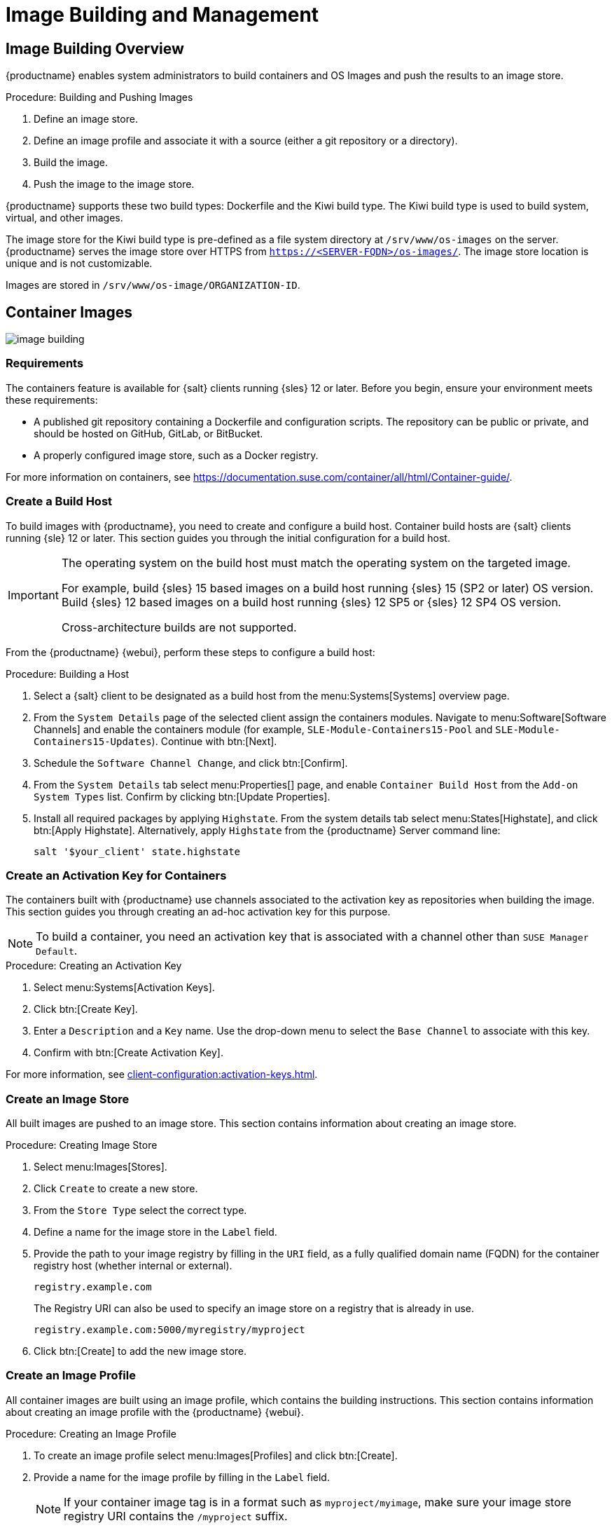 [[image-management]]
= Image Building and Management


[[at.images.overview]]
== Image Building Overview

{productname} enables system administrators to build containers and OS Images and push the results to an image store.

.Procedure: Building and Pushing Images
. Define an image store.
. Define an image profile and associate it with a source (either a git repository or a directory).
. Build the image.
. Push the image to the image store.

{productname} supports these two build types: Dockerfile and the Kiwi build type.
The Kiwi build type is used to build system, virtual, and other images.

The image store for the Kiwi build type is pre-defined as a file system directory at [path]``/srv/www/os-images`` on the server.
{productname} serves the image store over HTTPS from [literal]``https://<SERVER-FQDN>/os-images/``.
The image store location is unique and is not customizable.

Images are stored in [path]``/srv/www/os-image/ORGANIZATION-ID``.


[[at.images.docker]]
== Container Images

image::image-building.png[scaledwidth=80%]


[[at.images.docker.requirements]]
=== Requirements

The containers feature is available for {salt} clients running {sles} 12 or later.
Before you begin, ensure your environment meets these requirements:

* A published git repository containing a Dockerfile and configuration scripts.
  The repository can be public or private, and should be hosted on GitHub, GitLab, or BitBucket.
* A properly configured image store, such as a Docker registry.

For more information on containers, see https://documentation.suse.com/container/all/html/Container-guide/.


[[at.images.docker.buildhost]]
=== Create a Build Host

To build images with {productname}, you need to create and configure a build host.
Container build hosts are {salt} clients running {sle} 12 or later.
This section guides you through the initial configuration for a build host.

[IMPORTANT]
====
The operating system on the build host must match the operating system on the targeted image.

For example, build {sles}{nbsp}15 based images on a build host running {sles}{nbsp}15 (SP2 or later) OS version.
Build {sles}{nbsp}12 based images on a build host running {sles}{nbsp}12 SP5 or {sles}{nbsp}12 SP4 OS version.

Cross-architecture builds are not supported.
////
2022-05-12, ke: at least for now, according to feedback, this is unsupported:
For example, you must build Raspberry Pi {sles}{nbsp}15 SP3 images on a Raspberry Pi (aarch64 architecture) build host running {sles}{nbsp}15 SP3.
////
====

From the {productname} {webui}, perform these steps to configure a build host:

.Procedure: Building a Host
. Select a {salt} client to be designated as a build host from the menu:Systems[Systems] overview page.
. From the [guimenu]``System Details`` page of the selected client assign the containers modules.
  Navigate to menu:Software[Software Channels] and enable the containers module (for example, [guimenu]``SLE-Module-Containers15-Pool`` and [guimenu]``SLE-Module-Containers15-Updates``).
  Continue with btn:[Next].
. Schedule the [guimenu]`` Software Channel Change``, and click btn:[Confirm].
. From the [guimenu]``System Details`` tab select menu:Properties[] page, and enable ``Container Build Host`` from the [guimenu]``Add-on System Types`` list.
  Confirm by clicking btn:[Update Properties].
. Install all required packages by applying [systemitem]``Highstate``.
  From the system details tab select menu:States[Highstate], and click btn:[Apply Highstate].
  Alternatively, apply [systemitem]``Highstate`` from the {productname} Server command line:
+
----
salt '$your_client' state.highstate
----


[[at.images.docker.buildchannels]]
=== Create an Activation Key for Containers

The containers built with {productname} use channels associated to the activation key as repositories when building the image.
This section guides you through creating an ad-hoc activation key for this purpose.

[NOTE]
====
To build a container, you need an activation key that is associated with a channel other than `SUSE Manager Default`.
====

.Procedure: Creating an Activation Key
. Select menu:Systems[Activation Keys].
. Click btn:[Create Key].
. Enter a [guimenu]``Description`` and a [guimenu]``Key`` name.
  Use the drop-down menu to select the [guimenu]``Base Channel`` to associate with this key.
. Confirm with btn:[Create Activation Key].

For more information, see xref:client-configuration:activation-keys.adoc[].


[[at.images.docker.imagestore]]
=== Create an Image Store

All built images are pushed to an image store.
This section contains information about creating an image store.

.Procedure: Creating Image Store
. Select menu:Images[Stores].
. Click [guimenu]``Create`` to create a new store.
. From the [guimenu]``Store Type`` select the correct type.
. Define a name for the image store in the [guimenu]``Label`` field.
. Provide the path to your image registry by filling in the [guimenu]``URI`` field, as a fully qualified domain name (FQDN) for the container registry host (whether internal or external).
+
----
registry.example.com
----
+
The Registry URI can also be used to specify an image store on a registry that is already in use.
+
----
registry.example.com:5000/myregistry/myproject
----

. Click btn:[Create] to add the new image store.


[[at.images.docker.profile]]
=== Create an Image Profile

All container images are built using an image profile, which contains the building instructions.
This section contains information about creating an image profile with the {productname} {webui}.

.Procedure: Creating an Image Profile
. To create an image profile select menu:Images[Profiles] and click btn:[Create].
. Provide a name for the image profile by filling in the [guimenu]``Label`` field.
+
[NOTE]
====
If your container image tag is in a format such as `myproject/myimage`, make sure your image store registry URI contains the `/myproject` suffix.
====

. Use `Dockerfile` as the [guimenu]``Image Type``.
. Use the drop-down menu to select your registry from the [guimenu]``Target Image Store`` field.
. In the [guimenu]``Path`` field, type a GitHub, GitLab, or BitBucket repository URL.
  The path can also be a local directory on the build host.
  The URL should be [literal]``http``, [literal]``https``, or a token authentication URL.
  For GitHub or GitLab, use one of these formats:
+
.GitHub Path Options
* GitHub single user project repository
+
----
https://github.com/USER/project.git#branchname:folder
----
+
* GitHub organization project repository
+
----
https://github.com/ORG/project.git#branchname:folder
----
+
* GitHub token authentication
+

If your git repository is private, modify the profile's URL to include authentication.
Use this URL format to authenticate with a GitHub token:
+
----
https://USER:<AUTHENTICATION_TOKEN>@github.com/USER/project.git#master:/container/
----
+
.GitLab Path Options
* GitLab single user project repository
+
----
https://gitlab.example.com/USER/project.git#master:/container/
----
* GitLab groups project repository
+
----
https://gitlab.example.com/GROUP/project.git#master:/container/
----
* GitLab token authentication
+
If your git repository is private and not publicly accessible, you need to modify the profile's git URL to include authentication.
Use this URL format to authenticate with a GitLab token:
+
----
https://gitlab-ci-token:<AUTHENTICATION_TOKEN>@gitlab.example.com/USER/project.git#master:/container/
----
+

[IMPORTANT]
====
If you do not specify a git branch, the `master` branch is used by default.
If a `folder` is not specified, the image sources (Dockerfile sources) are expected to be in the root directory of the GitHub or GitLab checkout.
====

. Select an `Activation Key`.
  Activation keys ensure that images using a profile are assigned to the correct channel and packages.
+

[NOTE]
====
When you associate an activation key with an image profile you are ensuring any image using the profile uses the correct software channel and any packages in the channel.
====

. Click the btn:[Create] button.



[[at.images.docker.sourceexample]]
==== Example Dockerfile Sources

An Image Profile that can be reused is published at https://github.com/SUSE/manager-build-profiles.

[NOTE]
====
The [option]``ARG`` parameters ensure that the built image is associated with the desired repository served by {productname}.
The [option]``ARG`` parameters also allow you to build image versions of {sles} which may differ from the version of {sles} used by the build host itself.

For example: The [command]``ARG repo`` parameter and the [command]``echo`` command pointing to the repository file, creates and then injects the correct path into the repository file for the desired channel version.

The repository is determined by the activation key that you assigned to your image profile.
====

----
FROM registry.example.com/sles12sp2
MAINTAINER Tux Administrator "tux@example.com"

### Begin: These lines are required for use with {productname}

ARG repo
ARG cert

# Add the correct certificate
RUN echo "$cert" > /etc/pki/trust/anchors/RHN-ORG-TRUSTED-SSL-CERT.pem

# Update certificate trust store
RUN update-ca-certificates

# Add the repository path to the image
RUN echo "$repo" > /etc/zypp/repos.d/susemanager:dockerbuild.repo

### End: These lines are required for use with {productname}

# Add the package script
ADD add_packages.sh /root/add_packages.sh

# Run the package script
RUN /root/add_packages.sh

# After building remove the repository path from image
RUN rm -f /etc/zypp/repos.d/susemanager:dockerbuild.repo
----

==== Using Custom Info Key-value Pairs as Docker `buildargs`

You can assign custom info key-value pairs to attach information to the image profiles.
Additionally, these key-value pairs are passed to the Docker build command as `buildargs`.

For more information about the available custom info keys and creating additional ones, see xref:reference:systems/custom-system-info.adoc[].


[[at.images.docker.building]]
=== Build an image


There are two ways to build an image.
The first way is to create it from scratch. 
To do that, select menu:Images[Build] from the left navigation bar, or click the build icon in the menu:Images[Profiles] list and follow the procedure.

.Procedure: Building an image
. Select menu:Images[Build].
. Add a different tag name if you want a version other than the default ``latest`` (only relevant to containers).
. Select [guimenu]``Build Profile`` and [guimenu]``Build Host``.
+

[NOTE]
====
Notice the [guimenu]``Profile Summary`` to the right of the build fields.
When you have selected a build profile, detailed information about the selected profile is displayed in this area.
====

. To schedule a build click the btn:[Build] button.


[[at.images.docker.importing]]
=== Import an Image

The second way to build an image is to import and inspect arbitrary images.
To do that, select menu:Images[Image List] from the left navigation bar.
Complete the text boxes of the [guimenu]``Import`` dialog.
When it has processed, the imported image is listed on the [guimenu]``Image List`` page.

.Procedure: Importing an Image
. From menu:Images[Image list] click btn:[Import] to open the [guimenu]``Import Image`` dialog.
. In the [guimenu]``Import Image`` dialog complete these fields:
+

Image store:::
The registry from where the image is pulled for inspection.

Image name:::
The name of the image in the registry.

Image version:::
The version of the image in the registry.

Build host:::
The build host that pulls and inspects the image.

Activation key:::
The activation key that provides the path to the software channel that the image is inspected with.

. For confirmation, click btn:[Import].

The entry for the image is created in the database, and an ``Inspect Image`` action on {productname} is scheduled.

When it has been processed, you can find the imported image in the ``Image List``.
It has a different icon in the ``Build`` column, to indicate that the image is imported.
The status icon for the imported image can also be seen on the ``Overview`` tab for the image.



[[at.images.docker.troubleshooting]]
=== Troubleshooting


These are some known problems when working with images:

* HTTPS certificates to access the registry or the git repositories should be deployed to the client by a custom state file.
* SSH git access using Docker is currently unsupported.



[[at.images.kiwi]]
== OS Images

OS Images are built by the Kiwi build system.
The output image is customizable and can be PXE, QCOW2, LiveCD, or other types of images.

For more information about the Kiwi build system, see the https://osinside.github.io/kiwi/[Kiwi documentation].



[[at.images.kiwi.requirements]]
=== Requirements

The Kiwi image building feature is available for {salt} clients running {sles}{nbsp}12 and {sles}{nbsp}11.
//SLE15 images support is not yet released for SUMA4, but is part of SUMA4.0.4 as tech preview
//From {sles}{nbsp}15, ``kiwi-ng`` is used instead of the legacy Kiwi.

Kiwi image configuration files and configuration scripts must be accessible in one of these locations:

* Git repository
* HTTP or HTTPS hosted tar archive
* Local directory on the build host

For an example of a complete Kiwi repository served by git, see https://github.com/SUSE/manager-build-profiles/tree/master/OSImage.

[NOTE]
====
You need at least 1{nbsp}GB of RAM available for hosts running OS Images built with Kiwi.
Disk space depends on the actual size of the image.
For more information, see the documentation of the underlying system.
====



[[at.images.kiwi.buildhost]]
=== Create a Build Host

To build all kinds of images with {productname}, create and configure a build host.
OS Image build hosts are {salt} clients running on {sles}{nbsp}15 (SP2 or later) or {sles}{nbsp}12 (SP4 or later).

This procedure guides you through the initial configuration for a build host.

[IMPORTANT]
====
The operating system on the build host must match the operating system on the targeted image.

For example, build {sles}{nbsp}15 based images on a build host running  {sles}{nbsp}15 (SP2 or later) OS version.
Build {sles}{nbsp}12 based images on a build host running {sles}{nbsp}12 SP5 or {sles}{nbsp}12 SP4 OS version.

Cross-architecture builds are not possible.
For example, you must build Raspberry PI {sles}{nbsp}15 SP3 image on a Raspberry PI (aarch64 architecture) build host running {sles}{nbsp}15 SP3.
====


.Procedure: Configure the Build Host in the {productname} {webui}
. Select a client to be designated as a build host from the menu:Systems[Overview] page.
. Navigate to the menu:System Details[Properties] tab, and check the [guimenu]``Add-on System Type`` > [guimenu]``OS Image Build Host`` box. 
. Confirm with btn:[Update Properties].
. Navigate to menu:System Details[Software > Software Channels], and enable the required software channels depending on the build host version.
+
* {sles}{nbsp}12 build hosts require {productname} Client tools (``SLE-Manager-Tools12-Pool`` and ``SLE-Manager-Tools12-Updates``).
* {sles}{nbsp}15 build hosts require {sles} modules ``SLE-Module-DevTools15-SP4-Pool`` and ``SLE-Module-DevTools15-SP4-Updates``.
*  Schedule and click btn:[Confirm].
. Install Kiwi and all required packages by applying `Highstate`.
  From the system details page select menu:States[Highstate] and click btn:[Apply Highstate].
  Alternatively, apply Highstate from the {productname} Server command line:
+
----
salt '$your_client' state.highstate
----

==== {productname} Web Server Public Certificate RPM

Build host provisioning copies the {productname} certificate RPM to the build host.
This certificate is used for accessing repositories provided by {productname}.

The certificate is packaged in RPM by the `mgr-package-rpm-certificate-osimage` package script.
The package script is called automatically during a new {productname} installation.

When you upgrade the `spacewalk-certs-tools` package, the upgrade scenario calls the package script using the default values.
However if the certificate path was changed or unavailable, call the package script manually using `--ca-cert-full-path <path_to_certificate>` after the upgrade procedure has finished.


==== Package Script Call Example

[source,bash]
----
/usr/sbin/mgr-package-rpm-certificate-osimage --ca-cert-full-path /root/ssl-build/RHN-ORG-TRUSTED-SSL-CERT
----

The RPM package with the certificate is stored in a salt-accessible directory such as:
----
/usr/share/susemanager/salt/images/rhn-org-trusted-ssl-cert-osimage-1.0-1.noarch.rpm
----

The RPM package with the certificate is provided in the local build host repository:
----
/var/lib/Kiwi/repo
----

[IMPORTANT]
====
Specify the RPM package with the {productname} SSL certificate in the build source, and make sure your Kiwi configuration contains ``rhn-org-trusted-ssl-cert-osimage`` as a required package in the ``bootstrap`` section.

.config.xml
[source,xml]
----
...
  <packages type="bootstrap">
    ...
    <package name="rhn-org-trusted-ssl-cert-osimage" bootinclude="true"/>
  </packages>
...
----
====



// FIXME 2024-04-25, ke: continue here compare with container build host
[[at.images.kiwi.buildchannels]]
=== Create an Activation Key for OS Images

Create an activation key associated with the channel that your OS Images can use as repositories when building the image.

Activation keys are mandatory for OS Image building.

[NOTE]
====
To build OS Images, you need an activation key that is associated with a channel other than `SUSE Manager Default`.
====

.Procedure: Creating an Activation Key
. In the {webui}, select menu:Systems[Activation Keys].
. Click [guimenu]``Create Key``.
. Enter a [guimenu]``Description``, a [guimenu]``Key`` name, and use the drop-down box to select a [guimenu]``Base Channel`` to associate with the key.
. Confirm with btn:[Create Activation Key].

For more information, see xref:client-configuration:activation-keys.adoc[].



[[at.images.kiwi.imagestore]]
=== Create an Image Store

OS Images can require a significant amount of storage space.
Therefore, we recommended that the OS Image store is located on a partition of its own or on a Btrfs subvolume, separate from the root partition.
By default, the image store is located at [path]``/srv/www/os-images``.

[NOTE]
====
Image stores for Kiwi build type, used to build system, virtual, and other images, are not supported yet.

ifeval::[{mlm-content} == true]
Images are always stored in [path]``/srv/www/os-images/ORGANIZATION-ID`` and are accessible via HTTP/HTTPS [url]``https://<susemanager_host>/os-images/ORGANIZATION-ID``.
endif::[]

ifeval::[{uyuni-content} == true]
Images are always stored in [path]``/srv/www/os-images/ORGANIZATION-ID`` and are accessible via HTTP/HTTPS [url]``https://<uyuni_host>/os-images/ORGANIZATION-ID``.
endif::[]

====



[[at.images.kiwi.profile]]
=== Create an Image Profile

Manage image profiles using the {webui}.

.Procedure: Creating an Image Profile
. To create an image profile select from menu:Images[Profiles] and click btn:[Create].
. In the [guimenu]``Label`` field, provide a name for the `Image Profile`.
. Use `Kiwi` as the [guimenu]``Image Type``.
. Image store is automatically selected.
. Enter a [guimenu]``Config URL`` to the directory containing the Kiwi configuration files.
  For example, a git URI such as https://github.com/SUSE/manager-build-profiles#master:OSImage/SLE-Micro54.
  Other options are a HTTP or HTTPS hosted tar archive or a local directory on the build host.
  For more information, see source format options at the end of this section.
. Enter [guimenu]``Kiwi options`` if needed.
  If the Kiwi configuration files specify multiple profiles, use [option]``--profile <name>`` to select the active one.
  For other options, see Kiwi documentation.
. Select an [guimenu]``Activation Key``.
  Activation keys ensure that images using a profile are assigned to the correct channel and packages.
+

[NOTE]
====
Associate an activation key with an image profile to ensure the image profile uses the correct software channel, and any packages.
====
+

. Confirm with the btn:[Create] button.


.Source Format Options

* _git/HTTP(S) URL to the repository_
+

URL to a public or private git repository containing the sources of the image to be built.
Depending on the layout of the repository the URL can be:
+
----
https://github.com/SUSE/manager-build-profiles
----
+

You can specify a branch after the `#` character in the URL.
In this example, we use the `master` branch:
+
----
https://github.com/SUSE/manager-build-profiles#master
----
+

You can specify a directory that contains the image sources after the `:` character.
In this example, we use `OSImage/POS_Image-JeOS6`:
+
----
https://github.com/SUSE/manager-build-profiles#master:OSImage/POS_Image-JeOS6
----

* _HTTP(S) URL to the tar archive_
+

URL to the tar archive, compressed or uncompressed, hosted on the webserver.
+
----
https://myimagesourceserver.example.org/MyKiwiImage.tar.gz
----

* _Path to the directory on the build host_
+

Enter the path to the directory with the Kiwi build system sources.
This directory must be present on the selected build host.
+

----
/var/lib/Kiwi/MyKiwiImage
----



[[at.images.kiwi.sourceexample]]
==== Example of Kiwi Sources


Kiwi sources consist at least of `config.xml`.
Usually, `config.sh` and `images.sh` are present as well.
Sources can also contain files to be installed in the final image under the `root` subdirectory.

For information about the Kiwi build system, see the https://osinside.github.io/kiwi/[Kiwi documentation].

{suse} provides examples of fully functional image sources at the https://github.com/SUSE/manager-build-profiles[SUSE/manager-build-profiles] public GitHub repository.

.Example of JeOS config.xml
// ###example-script-1###
[source, xml]
----
<?xml version="1.0" encoding="utf-8"?>

<image schemaversion="6.1" name="POS_Image_JeOS6">
    <description type="system">
        <author>Admin User</author>
        <contact>noemail@example.com</contact>
        <specification>SUSE Linux Enterprise 12 SP3 JeOS</specification>
    </description>
    <preferences>
        <version>6.0.0</version>
        <packagemanager>zypper</packagemanager>
        <bootsplash-theme>SLE</bootsplash-theme>
        <bootloader-theme>SLE</bootloader-theme>

        <locale>en_US</locale>
        <keytable>us.map.gz</keytable>
        <timezone>Europe/Berlin</timezone>
        <hwclock>utc</hwclock>

        <rpm-excludedocs>true</rpm-excludedocs>
        <type boot="saltboot/suse-SLES12" bootloader="grub2" checkprebuilt="true" compressed="false" filesystem="ext3" fsmountoptions="acl" fsnocheck="true" image="pxe" kernelcmdline="quiet"></type>
    </preferences>
    <!--    CUSTOM REPOSITORY
    <repository type="rpm-dir">
      <source path="this://repo"/>
    </repository>
    -->
    <packages type="image">
        <package name="patterns-sles-Minimal"/>
        <package name="aaa_base-extras"/> <!-- wouldn't be SUSE without that ;-) -->
        <package name="kernel-default"/>
        <package name="salt-minion"/>
        ...
    </packages>
    <packages type="bootstrap">
        ...
        <package name="sles-release"/>
        <!-- this certificate package is required to access {productname} repositories
             and is provided by {productname} automatically -->
        <package name="rhn-org-trusted-ssl-cert-osimage" bootinclude="true"/>

    </packages>
    <packages type="delete">
        <package name="mtools"/>
        <package name="initviocons"/>
        ...
    </packages>
</image>
----



[[at.images.kiwi.building]]
=== Build an Image

There are two ways to build an image using the {webui}.
Either select menu:Images[Build], or click the build icon in the menu:Images[Profiles] list.

.Procedure: Building an Image
. Select menu:Images[Build].
. Add a different tag name if you want a version other than the default ``latest`` (applies only to containers).
. Select the [guimenu]``Image Profile`` and a [guimenu]``Build Host``.
+

[NOTE]
====
A [guimenu]``Profile Summary`` is displayed to the right of the build fields.
When you have selected a build profile, detailed information about the selected profile is shown here.
====
+

. To schedule a build, click the btn:[Build] button.


[IMPORTANT]
====
The build server cannot run any form of automounter during the image building process.
If applicable, ensure that you do not have your Gnome session running as root.
If an automounter is running, the image build finishes successfully, but the checksum of the image is different and causes a failure.
====


[[at.images.kiwi.inspection]]

After the image is successfully built, the inspection phase begins.
During the inspection phase {susemgr} collects information about the image:

* List of packages installed in the image
* Checksum of the image
* Image type and other image details

[NOTE]
====
If the built image type is `PXE`, a {salt} pillar is also generated.
Image pillars are stored in the database and the {salt} subsystem can access details about the generated image.
Details include where the image files are located and provided, image checksums, information needed for network boot, and more.

The generated pillar is available to all connected clients.
====



[[at.images.kiwi.troubleshooting]]
=== Troubleshooting

Building an image requires several dependent steps.
When the build fails, investigating {salt} states results and build log can help identify the source of the failure.
You can carry out these checks when the build fails:

* The build host can access the build sources
* There is enough disk space for the image on both the build host and the {productname} server
* The activation key has the correct channels associated with it
* The build sources used are valid
* The RPM package with the {productname} public certificate is up to date and available at `/usr/share/susemanager/salt/images/rhn-org-trusted-ssl-cert-osimage-1.0-1.noarch.rpm`.
  For more on how to refresh a public certificate RPM, see <<at.images.kiwi.buildhost>>.



[[at.images.kiwi.limitations]]
=== Limitations

The section contains some known issues when working with images.

* HTTPS certificates used to access the HTTP sources or git repositories should be deployed to the client by a custom state file, or configured manually.
* Importing Kiwi-based images is not supported.



[[at.images.listing]]
== List of Built Images

To list available built images select menu:Images[Image List].
A list of all images is displayed.

Displayed data about images includes an image [guimenu]``Name``, its [guimenu]``Version``, [guimenu]``Revision``, and the build [guimenu]``Status``.
You can also see the image update status with a listing of possible patch and package updates that are available for the image.

For OS Images, the [guimenu]``Name`` and [guimenu]``Version`` fields originate from Kiwi sources and are updated at the end of successful build.
During building or after failed build these fields show a temporary name based on profile name.

[guimenu]``Revision`` is automatically increased after each successful build. For OS Images, multiple revisions can co-exist in the store.

For Container Images the store holds only the latest revision.
Information about previous revisions (packages, patches, etc.) are preserved and it is possible to list them with the [guimenu]``Show obsolete`` checkbox.

Clicking the btn:[Details] button on an image provides a detailed view.
The detailed view includes an exact list of relevant patches, list of all packages installed within the image and a build log.

Clicking the btn:[Delete] button deletes the image from the list.
It also deletes the associated pillar, files from OS Image Store and obsolete revisions.

[NOTE]
====
The patch and the package list is only available if the inspect state after a build was successful.
====
